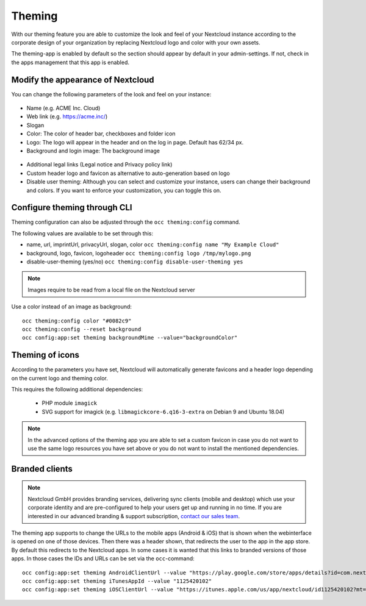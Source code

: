 =======
Theming
=======

With our theming feature you are able to customize the look and feel of your
Nextcloud instance according to the corporate design of your organization by
replacing Nextcloud logo and color with your own assets.

The theming-app is enabled by default so the section should appear by default in
your admin-settings. If not, check in the apps management that this app is enabled.

Modify the appearance of Nextcloud
----------------------------------

You can change the following parameters of the look and feel on your instance:

.. figure:: ../configuration_server/images/theming1.png

* Name (e.g. ACME Inc. Cloud)
* Web link (e.g. https://acme.inc/)
* Slogan
* Color: The color of header bar, checkboxes and folder icon
* Logo: The logo will appear in the header and on the log in page. Default has 62/34 px.
* Background and login image: The background image

.. figure:: ../configuration_server/images/theming2.png

* Additional legal links (Legal notice and Privacy policy link)
* Custom header logo and favicon as alternative to auto-generation based on logo
* Disable user theming: Although you can select and customize your instance, users can change their background and colors. If you want to enforce your customization, you can toggle this on.
		

Configure theming through CLI
-----------------------------

Theming configuration can also be adjusted through the ``occ theming:config`` command.

The following values are available to be set through this:

- name, url, imprintUrl, privacyUrl, slogan, color ``occ theming:config name "My Example Cloud"``
- background, logo, favicon, logoheader ``occ theming:config logo /tmp/mylogo.png``
- disable-user-theming (yes/no) ``occ theming:config disable-user-theming yes`` 

.. note:: Images require to be read from a local file on the Nextcloud server

Use a color instead of an image as background:

::

   occ theming:config color "#0082c9"
   occ theming:config --reset background
   occ config:app:set theming backgroundMime --value="backgroundColor"


Theming of icons
----------------

According to the parameters you have set, Nextcloud will automatically generate
favicons and a header logo depending on the current logo and theming color.

This requires the following additional dependencies:

 - PHP module ``imagick``
 - SVG support for imagick (e.g. ``libmagickcore-6.q16-3-extra`` on Debian 9 and Ubuntu 18.04)

.. note:: In the advanced options of the theming app you are able to set a custom
   favicon in case you do not want to use the same logo resources you have set above
   or you do not want to install the mentioned dependencies.

Branded clients
---------------

.. note:: Nextcloud GmbH provides branding services, delivering sync clients (mobile
   and desktop) which use your corporate identity and are pre-configured to help your
   users get up and running in no time. If you are interested in our advanced branding &
   support subscription, `contact our sales team <https://nextcloud.com/enterprise/>`_.

The theming app supports to change the URLs to the mobile apps (Android & iOS) that
is shown when the webinterface is opened on one of those devices. Then there was a
header shown, that redirects the user to the app in the app store. By default
this redirects to the Nextcloud apps. In some cases it is wanted that this
links to branded versions of those apps. In those cases the IDs and URLs can be
set via the ``occ``-command::

    occ config:app:set theming AndroidClientUrl --value "https://play.google.com/store/apps/details?id=com.nextcloud.client"
    occ config:app:set theming iTunesAppId --value "1125420102"
    occ config:app:set theming iOSClientUrl --value "https://itunes.apple.com/us/app/nextcloud/id1125420102?mt=8"
